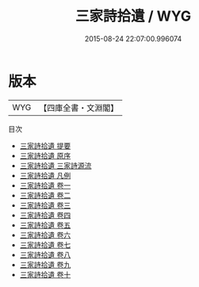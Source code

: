 #+TITLE: 三家詩拾遺 / WYG
#+DATE: 2015-08-24 22:07:00.996074
* 版本
 |       WYG|【四庫全書・文淵閣】|
目次
 - [[file:KR1c0062_000.txt::000-1a][三家詩拾遺 提要]]
 - [[file:KR1c0062_000.txt::000-4a][三家詩拾遺 原序]]
 - [[file:KR1c0062_000.txt::000-6a][三家詩拾遺 三家詩源流]]
 - [[file:KR1c0062_000.txt::000-12a][三家詩拾遺 凡例]]
 - [[file:KR1c0062_001.txt::001-1a][三家詩拾遺 卷一]]
 - [[file:KR1c0062_002.txt::002-1a][三家詩拾遺 卷二]]
 - [[file:KR1c0062_003.txt::003-1a][三家詩拾遺 卷三]]
 - [[file:KR1c0062_004.txt::004-1a][三家詩拾遺 卷四]]
 - [[file:KR1c0062_005.txt::005-1a][三家詩拾遺 卷五]]
 - [[file:KR1c0062_006.txt::006-1a][三家詩拾遺 卷六]]
 - [[file:KR1c0062_007.txt::007-1a][三家詩拾遺 卷七]]
 - [[file:KR1c0062_008.txt::008-1a][三家詩拾遺 卷八]]
 - [[file:KR1c0062_009.txt::009-1a][三家詩拾遺 卷九]]
 - [[file:KR1c0062_010.txt::010-1a][三家詩拾遺 卷十]]
